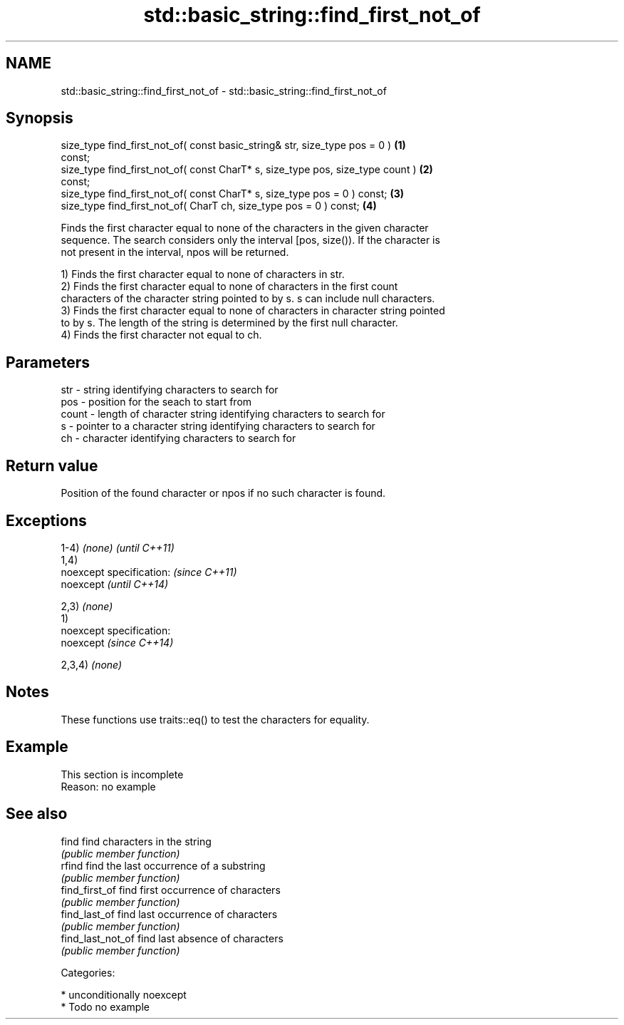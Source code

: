 .TH std::basic_string::find_first_not_of 3 "Nov 25 2015" "2.0 | http://cppreference.com" "C++ Standard Libary"
.SH NAME
std::basic_string::find_first_not_of \- std::basic_string::find_first_not_of

.SH Synopsis
   size_type find_first_not_of( const basic_string& str, size_type pos = 0 )       \fB(1)\fP
   const;
   size_type find_first_not_of( const CharT* s, size_type pos, size_type count )   \fB(2)\fP
   const;
   size_type find_first_not_of( const CharT* s, size_type pos = 0 ) const;         \fB(3)\fP
   size_type find_first_not_of( CharT ch, size_type pos = 0 ) const;               \fB(4)\fP

   Finds the first character equal to none of the characters in the given character
   sequence. The search considers only the interval [pos, size()). If the character is
   not present in the interval, npos will be returned.

   1) Finds the first character equal to none of characters in str.
   2) Finds the first character equal to none of characters in the first count
   characters of the character string pointed to by s. s can include null characters.
   3) Finds the first character equal to none of characters in character string pointed
   to by s. The length of the string is determined by the first null character.
   4) Finds the first character not equal to ch.

.SH Parameters

   str   - string identifying characters to search for
   pos   - position for the seach to start from
   count - length of character string identifying characters to search for
   s     - pointer to a character string identifying characters to search for
   ch    - character identifying characters to search for

.SH Return value

   Position of the found character or npos if no such character is found.

.SH Exceptions

   1-4) \fI(none)\fP               \fI(until C++11)\fP
   1,4)
   noexcept specification:   \fI(since C++11)\fP
   noexcept                  \fI(until C++14)\fP
     
   2,3) \fI(none)\fP
   1)
   noexcept specification:  
   noexcept                  \fI(since C++14)\fP
     
   2,3,4) \fI(none)\fP

.SH Notes

   These functions use traits::eq() to test the characters for equality.

.SH Example

    This section is incomplete
    Reason: no example

.SH See also

   find             find characters in the string
                    \fI(public member function)\fP 
   rfind            find the last occurrence of a substring
                    \fI(public member function)\fP 
   find_first_of    find first occurrence of characters
                    \fI(public member function)\fP 
   find_last_of     find last occurrence of characters
                    \fI(public member function)\fP 
   find_last_not_of find last absence of characters
                    \fI(public member function)\fP 

   Categories:

     * unconditionally noexcept
     * Todo no example

